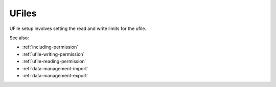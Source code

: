 
UFiles
======

UFile setup involves setting the read and write limits for the ufile.

See also:

* :ref:`including-permission`
* :ref:`ufile-writing-permission`
* :ref:`ufile-reading-permission`
* :ref:`data-management-import`
* :ref:`data-management-export`

